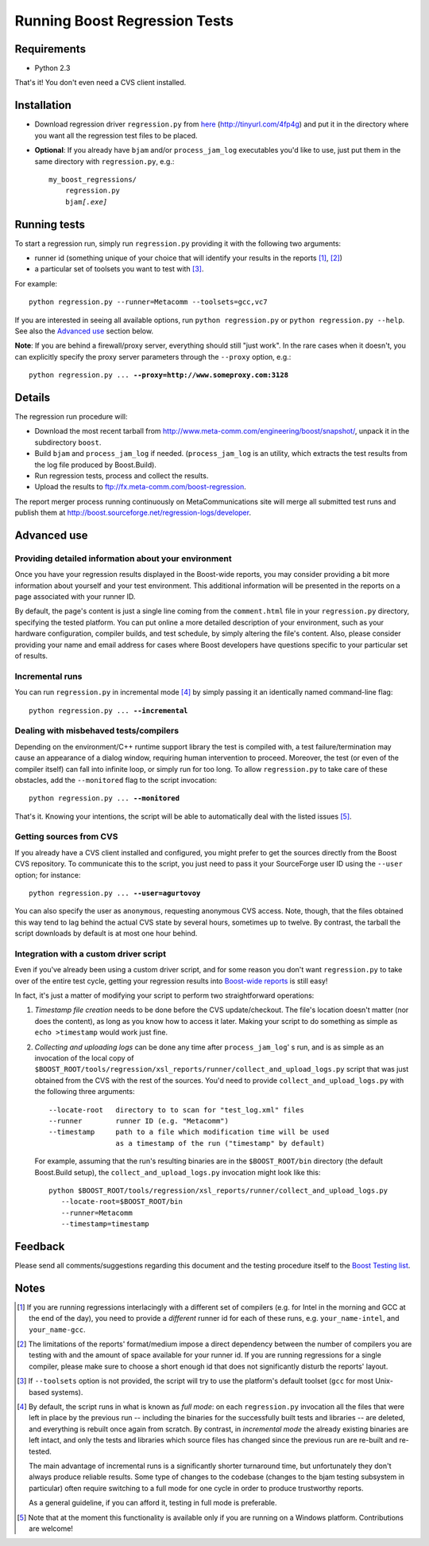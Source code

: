 Running Boost Regression Tests
==============================


Requirements
------------

* Python 2.3

That's it! You don't even need a CVS client installed.

Installation
------------

* Download regression driver ``regression.py`` from here__ (http://tinyurl.com/4fp4g)
  and put it in the directory where you want all the regression 
  test files to be placed.

__ http://cvs.sourceforge.net/viewcvs.py/*checkout*/boost/boost/tools/regression/xsl_reports/runner/regression.py


* **Optional**: If you already have ``bjam`` and/or ``process_jam_log`` executables
  you'd like to use, just put them in the same directory with ``regression.py``, e.g.:

  .. parsed-literal::

    my_boost_regressions/
        regression.py
        bjam\ *[.exe]*


Running tests
-------------

To start a regression run, simply run ``regression.py`` providing it with the following
two arguments:

- runner id (something unique of your choice that will identify your 
  results in the reports [#runnerid1]_, [#runnerid2]_)

- a particular set of toolsets you want to test with [#toolsets]_.

For example::

    python regression.py --runner=Metacomm --toolsets=gcc,vc7
    

If you are interested in seeing all available options, run ``python regression.py``
or ``python regression.py --help``. See also the `Advanced use`_ section below.
  
**Note**: If you are behind a firewall/proxy server, everything should still "just work". 
In the rare cases when it doesn't, you can explicitly specify the proxy server 
parameters through the ``--proxy`` option, e.g.:

.. parsed-literal::

    python regression.py ... **--proxy=http://www.someproxy.com:3128**


Details
-------

The regression run procedure will:

* Download the most recent tarball from http://www.meta-comm.com/engineering/boost/snapshot/,
  unpack it in the subdirectory ``boost``.

* Build ``bjam`` and ``process_jam_log`` if needed. (``process_jam_log`` is an
  utility, which extracts the test results from the log file produced by 
  Boost.Build).

* Run regression tests, process and collect the results.

* Upload the results to ftp://fx.meta-comm.com/boost-regression.


The report merger process running continuously on MetaCommunications site will 
merge all submitted test runs and publish them at 
http://boost.sourceforge.net/regression-logs/developer.


Advanced use
------------

Providing detailed information about your environment
.....................................................

Once you have your regression results displayed in the Boost-wide
reports, you may consider providing a bit more information about
yourself and your test environment. This additional information will
be presented in the reports on a page associated with your runner ID.

By default, the page's content is just a single line coming from the
``comment.html`` file in your ``regression.py`` directory, specifying
the tested platform. You can put online a more detailed description of
your environment, such as your hardware configuration, compiler builds,
and test schedule, by simply altering the file's content. Also, please
consider providing your name and email address for cases where Boost
developers have questions specific to your particular set of results.


Incremental runs
................

You can run ``regression.py`` in incremental mode [#incremental]_ by simply passing 
it an identically named command-line flag:

.. parsed-literal::

      python regression.py ... **--incremental**


Dealing with misbehaved tests/compilers
.......................................

Depending on the environment/C++ runtime support library the test is compiled with, 
a test failure/termination may cause an appearance of a dialog window, requiring
human intervention to proceed. Moreover, the test (or even of the compiler itself)
can fall into infinite loop, or simply run for too long. To allow ``regression.py`` 
to take care of these obstacles, add the ``--monitored`` flag to the script 
invocation:

.. parsed-literal::

      python regression.py ... **--monitored**


That's it. Knowing your intentions, the script will be able to automatically deal 
with the listed issues [#monitored]_.


Getting sources from CVS
........................

If you already have a CVS client installed and configured, you might prefer to get
the sources directly from the Boost CVS repository. To communicate this to the 
script, you just need to pass it your SourceForge user ID using the ``--user`` 
option; for instance:

.. parsed-literal::

      python regression.py ... **--user=agurtovoy**

You can also specify the user as ``anonymous``, requesting anonymous CVS access. 
Note, though, that the files obtained this way tend to lag behind the actual CVS 
state by several hours, sometimes up to twelve. By contrast, the tarball the script 
downloads by default is at most one hour behind.


Integration with a custom driver script
.......................................

Even if you've already been using a custom driver script, and for some 
reason you don't  want ``regression.py`` to take over of the entire test cycle, 
getting your regression results into `Boost-wide reports`__ is still easy!

In fact, it's just a matter of modifying your script to perform two straightforward 
operations:

1. *Timestamp file creation* needs to be done before the CVS update/checkout.
   The file's location doesn't matter (nor does the content), as long as you know how 
   to access it later. Making your script to do something as simple as
   ``echo >timestamp`` would work just fine.

2. *Collecting and uploading logs* can be done any time after ``process_jam_log``' s
   run, and is as simple as an invocation of the local copy of
   ``$BOOST_ROOT/tools/regression/xsl_reports/runner/collect_and_upload_logs.py``
   script that was just obtained from the CVS with the rest of the sources.
   You'd need to provide ``collect_and_upload_logs.py`` with the following three
   arguments::

        --locate-root   directory to to scan for "test_log.xml" files
        --runner        runner ID (e.g. "Metacomm")
        --timestamp     path to a file which modification time will be used 
                        as a timestamp of the run ("timestamp" by default)

   For example, assuming that the run's resulting  binaries are in the
   ``$BOOST_ROOT/bin`` directory (the default Boost.Build setup), the 
   ``collect_and_upload_logs.py`` invocation might look like this::

       python $BOOST_ROOT/tools/regression/xsl_reports/runner/collect_and_upload_logs.py 
          --locate-root=$BOOST_ROOT/bin
          --runner=Metacomm
          --timestamp=timestamp


__ http://www.boost.org/regression-logs/developer/


Feedback
--------

Please send all comments/suggestions regarding this document and the testing procedure 
itself to the `Boost Testing list`__.

__ http://lists.boost.org/mailman/listinfo.cgi/boost-testing


Notes
-----

.. [#runnerid1] If you are running regressions interlacingly with a different 
   set of compilers (e.g. for Intel in the morning and GCC at the end of the day), you need 
   to provide a *different* runner id for each of these runs, e.g. ``your_name-intel``, and
   ``your_name-gcc``.

.. [#runnerid2] The limitations of the reports' format/medium impose a direct dependency
   between the number of compilers you are testing with and the amount of space available 
   for your runner id. If you are running regressions for a single compiler, please make 
   sure to choose a short enough id that does not significantly disturb the reports' layout.

.. [#toolsets] If ``--toolsets`` option is not provided, the script will try to use the 
   platform's default toolset (``gcc`` for most Unix-based systems).

.. [#incremental] By default, the script runs in what is known as *full mode*: on 
   each ``regression.py`` invocation all the files that were left in place by the 
   previous run -- including the binaries for the successfully built tests and libraries 
   -- are deleted, and everything is rebuilt once again from scratch. By contrast, in 
   *incremental mode* the already existing binaries are left intact, and only the 
   tests and libraries which source files has changed since the previous run are 
   re-built and re-tested.

   The main advantage of incremental runs is a significantly shorter turnaround time, 
   but unfortunately they don't always produce reliable results. Some type of changes
   to the codebase (changes to the bjam testing subsystem in particular)
   often require switching to a full mode for one cycle in order to produce 
   trustworthy reports. 
   
   As a general guideline, if you can afford it, testing in full mode is preferable.

.. [#monitored] Note that at the moment this functionality is available only if you 
   are running on a Windows platform. Contributions are welcome!
   
